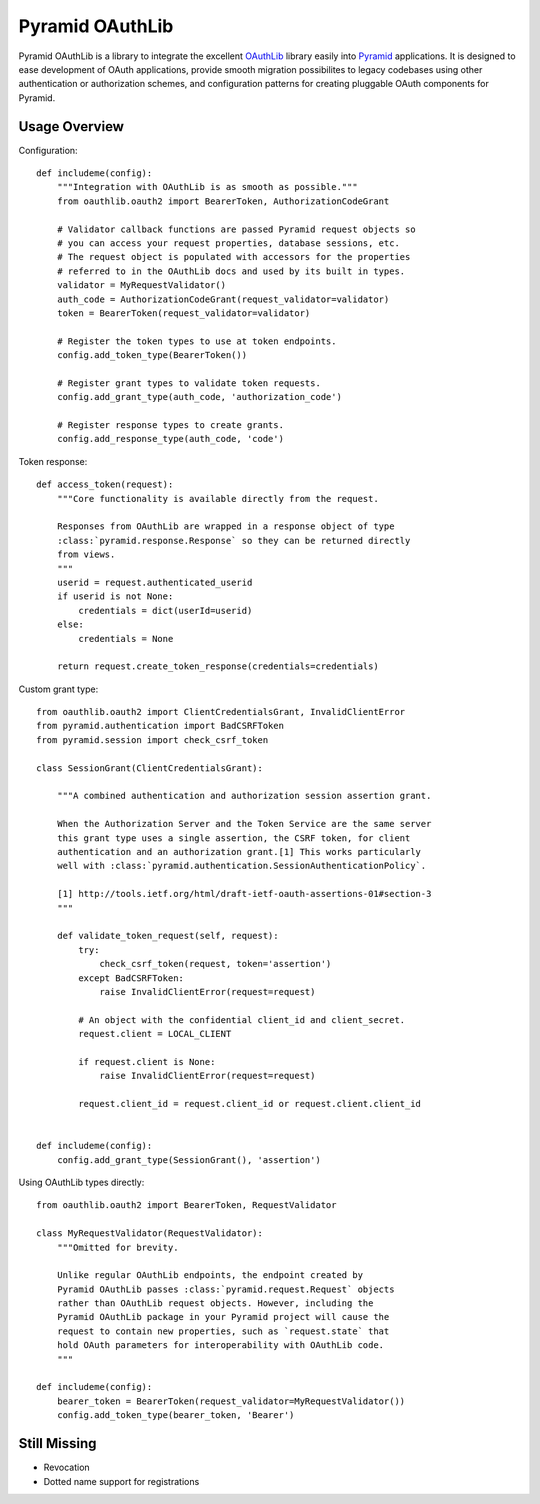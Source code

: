 Pyramid OAuthLib
================

.. image:: https://travis-ci.org/tilgovi/pyramid-oauthlib.svg?branch=master
    :target: https://travis-ci.org/tilgovi/pyramid-oauthlib
.. image:: http://img.shields.io/coveralls/tilgovi/pyramid-oauthlib.svg
    :target: https://coveralls.io/r/tilgovi/pyramid-oauthlib

Pyramid OAuthLib is a library to integrate the excellent `OAuthLib`_ library
easily into `Pyramid`_ applications. It is designed to ease development of
OAuth applications, provide smooth migration possibilites to legacy codebases
using other authentication or authorization schemes, and configuration patterns
for creating pluggable OAuth components for Pyramid.

Usage Overview
--------------

Configuration::

    def includeme(config):
        """Integration with OAuthLib is as smooth as possible."""
        from oauthlib.oauth2 import BearerToken, AuthorizationCodeGrant

        # Validator callback functions are passed Pyramid request objects so
        # you can access your request properties, database sessions, etc.
        # The request object is populated with accessors for the properties
        # referred to in the OAuthLib docs and used by its built in types.
        validator = MyRequestValidator()
        auth_code = AuthorizationCodeGrant(request_validator=validator)
        token = BearerToken(request_validator=validator)

        # Register the token types to use at token endpoints.
        config.add_token_type(BearerToken())

        # Register grant types to validate token requests.
        config.add_grant_type(auth_code, 'authorization_code')

        # Register response types to create grants.
        config.add_response_type(auth_code, 'code')

Token response::

    def access_token(request):
        """Core functionality is available directly from the request.

        Responses from OAuthLib are wrapped in a response object of type
        :class:`pyramid.response.Response` so they can be returned directly
        from views.
        """
        userid = request.authenticated_userid
        if userid is not None:
            credentials = dict(userId=userid)
        else:
            credentials = None

        return request.create_token_response(credentials=credentials)

Custom grant type::

    from oauthlib.oauth2 import ClientCredentialsGrant, InvalidClientError
    from pyramid.authentication import BadCSRFToken
    from pyramid.session import check_csrf_token

    class SessionGrant(ClientCredentialsGrant):

        """A combined authentication and authorization session assertion grant.

        When the Authorization Server and the Token Service are the same server
        this grant type uses a single assertion, the CSRF token, for client
        authentication and an authorization grant.[1] This works particularly
        well with :class:`pyramid.authentication.SessionAuthenticationPolicy`.

        [1] http://tools.ietf.org/html/draft-ietf-oauth-assertions-01#section-3
        """

        def validate_token_request(self, request):
            try:
                check_csrf_token(request, token='assertion')
            except BadCSRFToken:
                raise InvalidClientError(request=request)

            # An object with the confidential client_id and client_secret.
            request.client = LOCAL_CLIENT

            if request.client is None:
                raise InvalidClientError(request=request)

            request.client_id = request.client_id or request.client.client_id


    def includeme(config):
        config.add_grant_type(SessionGrant(), 'assertion')

Using OAuthLib types directly::

    from oauthlib.oauth2 import BearerToken, RequestValidator

    class MyRequestValidator(RequestValidator):
        """Omitted for brevity.

        Unlike regular OAuthLib endpoints, the endpoint created by
        Pyramid OAuthLib passes :class:`pyramid.request.Request` objects
        rather than OAuthLib request objects. However, including the
        Pyramid OAuthLib package in your Pyramid project will cause the
        request to contain new properties, such as `request.state` that
        hold OAuth parameters for interoperability with OAuthLib code.
        """

    def includeme(config):
        bearer_token = BearerToken(request_validator=MyRequestValidator())
        config.add_token_type(bearer_token, 'Bearer')


Still Missing
-------------

- Revocation
- Dotted name support for registrations


.. _OAuthLib: https://github.com/idan/oauthlib
.. _Pyramid: http://www.pylonsproject.org/
